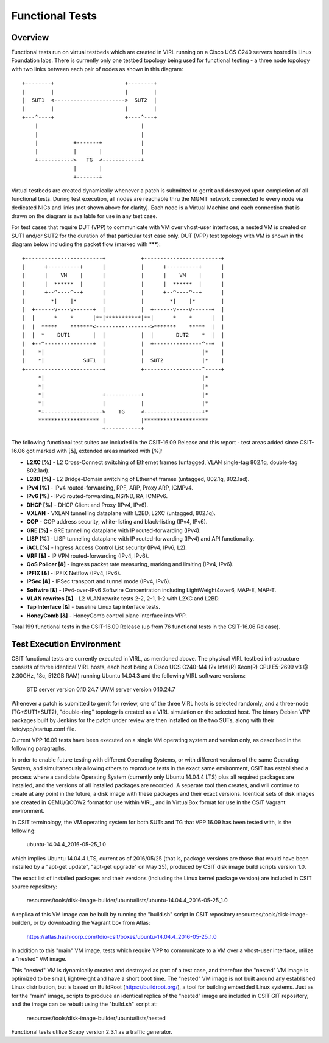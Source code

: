 Functional Tests
================

Overview
--------

Functional tests run on virtual testbeds which are created in VIRL running on a
Cisco UCS C240 servers hosted in Linux Foundation labs. There is currently only
one testbed topology being used for functional testing - a three node topology
with two links between each pair of nodes as shown in this diagram::

    +--------+                      +--------+
    |        |                      |        |
    |  SUT1  <---------------------->  SUT2  |
    |        |                      |        |
    +---^----+                      +----^---+
        |                                |
        |                                |
        |           +-------+            |
        |           |       |            |
        +----------->   TG  <------------+
                    |       |
                    +-------+

Virtual testbeds are created dynamically whenever a patch is submitted to gerrit
and destroyed upon completion of all functional tests. During test execution,
all nodes are reachable thru the MGMT network connected to every node via
dedicated NICs and links (not shown above for clarity). Each node is a Virtual
Machine and each connection that is drawn on the diagram is available for use in
any test case.

For test cases that require DUT (VPP) to communicate with VM over vhost-user
interfaces, a nested VM is created on SUT1 and/or SUT2 for the duration of that
particular test case only. DUT (VPP) test topology with VM is shown in the
diagram below including the packet flow (marked with \*\*\*)::

    +------------------------+           +------------------------+
    |      +----------+      |           |      +----------+      |
    |      |    VM    |      |           |      |    VM    |      |
    |      |  ******  |      |           |      |  ******  |      |
    |      +--^----^--+      |           |      +--^----^--+      |
    |        *|    |*        |           |        *|    |*        |
    |  +------v----v------+  |           |  +------v----v------+  |
    |  |      *    *      |**|***********|**|      *    *      |  |
    |  |  *****    *******<----------------->*******    *****  |  |
    |  |  *    DUT1       |  |           |  |       DUT2    *  |  |
    |  +--^---------------+  |           |  +---------------^--+  |
    |    *|                  |           |                  |*    |
    |    *|            SUT1  |           |  SUT2            |*    |
    +------------------------+           +------------------^-----+
         *|                                                 |*
         *|                                                 |*
         *|                  +-----------+                  |*
         *|                  |           |                  |*
         *+------------------>    TG     <------------------+*
         ******************* |           |********************
                             +-----------+

The following functional test suites are included in the CSIT-16.09 Release and
this report - test areas added since CSIT-16.06 got marked with [&], extended
areas marked with [%]:

* **L2XC [%]** - L2 Cross-Connect switching of Ethernet frames (untagged, VLAN
  single-tag 802.1q, double-tag 802.1ad).
* **L2BD [%]** - L2 Bridge-Domain switching of Ethernet frames (untagged,
  802.1q, 802.1ad).
* **IPv4 [%]** - IPv4 routed-forwarding, RPF, ARP, Proxy ARP, ICMPv4.
* **IPv6 [%]** - IPv6 routed-forwarding, NS/ND, RA, ICMPv6.
* **DHCP [%]** - DHCP Client and Proxy (IPv4, IPv6).
* **VXLAN** - VXLAN tunnelling dataplane with L2BD, L2XC (untagged, 802.1q).
* **COP** - COP address security, white-listing and black-listing (IPv4, IPv6).
* **GRE [%]** - GRE tunnelling dataplane with IP routed-forwarding (IPv4).
* **LISP [%]** - LISP tunneling dataplane with IP routed-forwarding (IPv4) and
  API functionality.
* **iACL [%]** - Ingress Access Control List security (IPv4, IPv6, L2).
* **VRF [&]** - IP VPN routed-forwarding (IPv4, IPv6).
* **QoS Policer [&]** - ingress packet rate measuring, marking and limiting
  (IPv4, IPv6).
* **IPFIX [&]** - IPFIX Netflow (IPv4, IPv6).
* **IPSec [&]** - IPSec transport and tunnel mode (IPv4, IPv6).
* **Softwire [&]** - IPv4-over-IPv6 Softwire Concentration including
  LightWeight4over6, MAP-E, MAP-T.
* **VLAN rewrites [&]** - L2 VLAN rewrite tests 2-2, 2-1, 1-2 with L2XC and L2BD.
* **Tap Interface [&]** - baseline Linux tap interface tests.
* **HoneyComb [&]** - HoneyComb control plane interface into VPP.

Total 199 functional tests in the CSIT-16.09 Release (up from 76 functional
tests in the CSIT-16.06 Release).


Test Execution Environment
--------------------------

CSIT functional tests are currently executed in VIRL, as mentioned above. The
physical VIRL testbed infrastructure consists of three identical VIRL hosts,
each host being a Cisco UCS C240-M4 (2x Intel(R) Xeon(R) CPU E5-2699 v3 @
2.30GHz, 18c, 512GB RAM) running Ubuntu 14.04.3 and the following VIRL software
versions:

  STD server version 0.10.24.7
  UWM server version 0.10.24.7

Whenever a patch is submitted to gerrit for review, one of the three VIRL hosts
is selected randomly, and a three-node (TG+SUT1+SUT2), "double-ring" topology is
created as a VIRL simulation on the selected host. The binary Debian VPP
packages built by Jenkins for the patch under review are then installed on the
two SUTs, along with their /etc/vpp/startup.conf file.

Current VPP 16.09 tests have been executed on a single VM operating system and
version only, as described in the following paragraphs.

In order to enable future testing with different Operating Systems, or with
different versions of the same Operating System, and simultaneously allowing
others to reproduce tests in the exact same environment, CSIT has established a
process where a candidate Operating System (currently only Ubuntu 14.04.4 LTS)
plus all required packages are installed, and the versions of all installed
packages are recorded. A separate tool then creates, and will continue to create
at any point in the future, a disk image with these packages and their exact
versions. Identical sets of disk images are created in QEMU/QCOW2 format for use
within VIRL, and in VirtualBox format for use in the CSIT Vagrant environment.

In CSIT terminology, the VM operating system for both SUTs and TG that VPP 16.09
has been tested with, is the following:

  ubuntu-14.04.4_2016-05-25_1.0

which implies Ubuntu 14.04.4 LTS, current as of 2016/05/25 (that is, package
versions are those that would have been installed by a "apt-get update",
"apt-get upgrade" on May 25), produced by CSIT disk image build scripts version
1.0.

The exact list of installed packages and their versions (including the Linux
kernel package version) are included in CSIT source repository:

  resources/tools/disk-image-builder/ubuntu/lists/ubuntu-14.04.4_2016-05-25_1.0

A replica of this VM image can be built by running the "build.sh" script in CSIT
repository resources/tools/disk-image-builder/, or by downloading the Vagrant
box from Atlas:

  https://atlas.hashicorp.com/fdio-csit/boxes/ubuntu-14.04.4_2016-05-25_1.0

In addition to this "main" VM image, tests which require VPP to communicate to a
VM over a vhost-user interface, utilize a "nested" VM image.

This "nested" VM is dynamically created and destroyed as part of a test case,
and therefore the "nested" VM image is optimized to be small, lightweight and
have a short boot time. The "nested" VM image is not built around any
established Linux distribution, but is based on BuildRoot
(https://buildroot.org/), a tool for building embedded Linux systems. Just as
for the "main" image, scripts to produce an identical replica of the "nested"
image are included in CSIT GIT repository, and the image can be rebuilt using
the "build.sh" script at:

   resources/tools/disk-image-builder/ubuntu/lists/nested

Functional tests utilize Scapy version 2.3.1 as a traffic generator.
